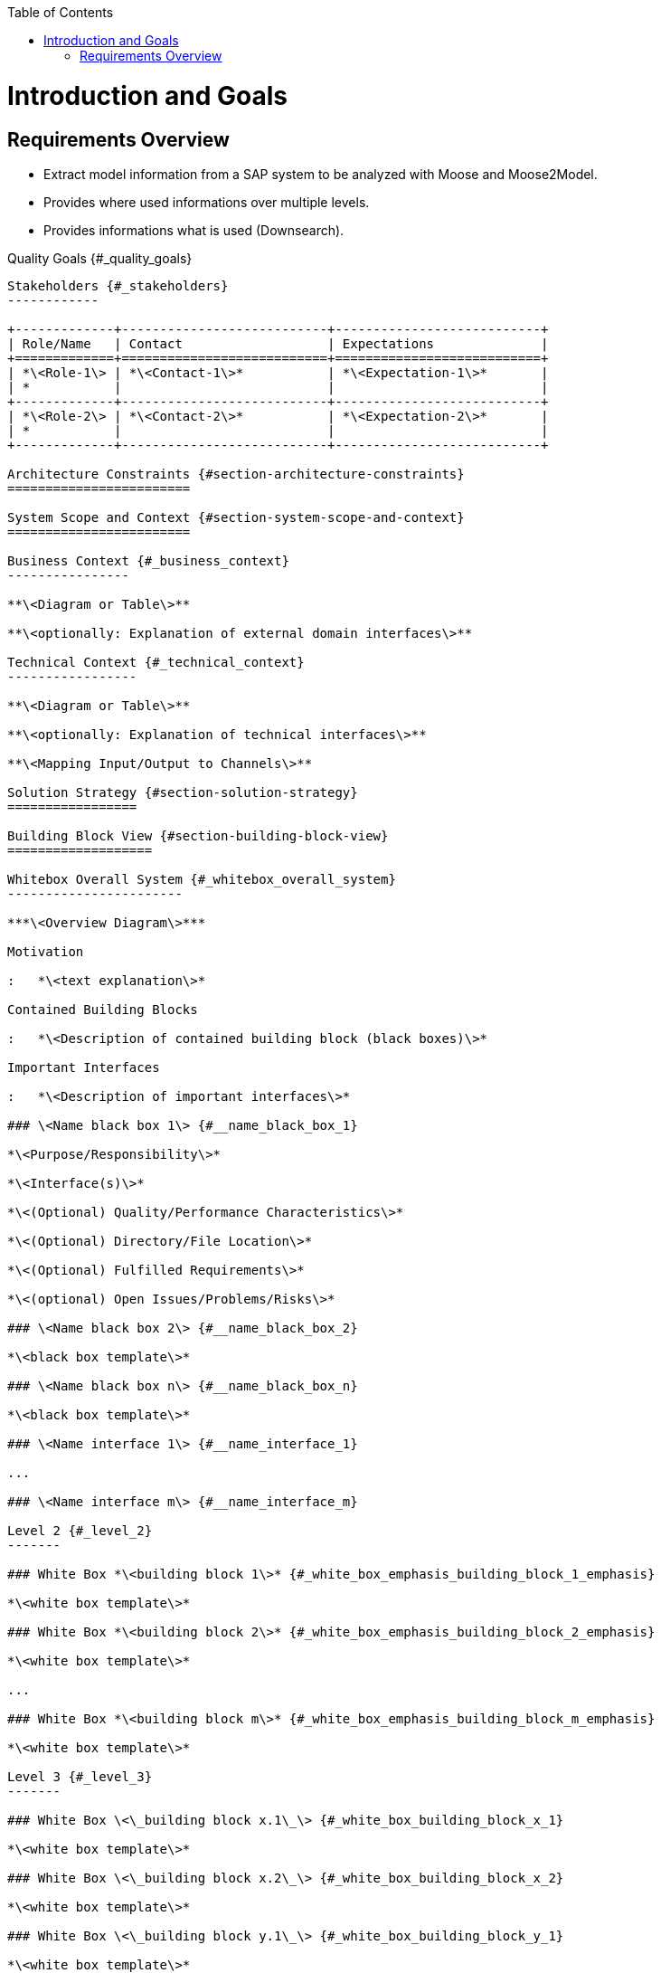:toc:
:toc-placement!:
toc::[]
Introduction and Goals
======================

Requirements Overview
---------------------
- Extract model information from a SAP system to be analyzed with Moose and Moose2Model.
- Provides where used informations over multiple levels.
- Provides informations what is used (Downsearch).

Quality Goals {#_quality_goals}
-------------

Stakeholders {#_stakeholders}
------------

+-------------+---------------------------+---------------------------+
| Role/Name   | Contact                   | Expectations              |
+=============+===========================+===========================+
| *\<Role-1\> | *\<Contact-1\>*           | *\<Expectation-1\>*       |
| *           |                           |                           |
+-------------+---------------------------+---------------------------+
| *\<Role-2\> | *\<Contact-2\>*           | *\<Expectation-2\>*       |
| *           |                           |                           |
+-------------+---------------------------+---------------------------+

Architecture Constraints {#section-architecture-constraints}
========================

System Scope and Context {#section-system-scope-and-context}
========================

Business Context {#_business_context}
----------------

**\<Diagram or Table\>**

**\<optionally: Explanation of external domain interfaces\>**

Technical Context {#_technical_context}
-----------------

**\<Diagram or Table\>**

**\<optionally: Explanation of technical interfaces\>**

**\<Mapping Input/Output to Channels\>**

Solution Strategy {#section-solution-strategy}
=================

Building Block View {#section-building-block-view}
===================

Whitebox Overall System {#_whitebox_overall_system}
-----------------------

***\<Overview Diagram\>***

Motivation

:   *\<text explanation\>*

Contained Building Blocks

:   *\<Description of contained building block (black boxes)\>*

Important Interfaces

:   *\<Description of important interfaces\>*

### \<Name black box 1\> {#__name_black_box_1}

*\<Purpose/Responsibility\>*

*\<Interface(s)\>*

*\<(Optional) Quality/Performance Characteristics\>*

*\<(Optional) Directory/File Location\>*

*\<(Optional) Fulfilled Requirements\>*

*\<(optional) Open Issues/Problems/Risks\>*

### \<Name black box 2\> {#__name_black_box_2}

*\<black box template\>*

### \<Name black box n\> {#__name_black_box_n}

*\<black box template\>*

### \<Name interface 1\> {#__name_interface_1}

...

### \<Name interface m\> {#__name_interface_m}

Level 2 {#_level_2}
-------

### White Box *\<building block 1\>* {#_white_box_emphasis_building_block_1_emphasis}

*\<white box template\>*

### White Box *\<building block 2\>* {#_white_box_emphasis_building_block_2_emphasis}

*\<white box template\>*

...

### White Box *\<building block m\>* {#_white_box_emphasis_building_block_m_emphasis}

*\<white box template\>*

Level 3 {#_level_3}
-------

### White Box \<\_building block x.1\_\> {#_white_box_building_block_x_1}

*\<white box template\>*

### White Box \<\_building block x.2\_\> {#_white_box_building_block_x_2}

*\<white box template\>*

### White Box \<\_building block y.1\_\> {#_white_box_building_block_y_1}

*\<white box template\>*

Runtime View {#section-runtime-view}
============

\<Runtime Scenario 1\> {#__runtime_scenario_1}
----------------------

-   *\<insert runtime diagram or textual description of the scenario\>*

-   *\<insert description of the notable aspects of the interactions
    between the building block instances depicted in this diagram.\>*

\<Runtime Scenario 2\> {#__runtime_scenario_2}
----------------------

... {#_}
---

\<Runtime Scenario n\> {#__runtime_scenario_n}
----------------------

Deployment View {#section-deployment-view}
===============

Infrastructure Level 1 {#_infrastructure_level_1}
----------------------

***\<Overview Diagram\>***

Motivation

:   *\<explanation in text form\>*

Quality and/or Performance Features

:   *\<explanation in text form\>*

Mapping of Building Blocks to Infrastructure

:   *\<description of the mapping\>*

Infrastructure Level 2 {#_infrastructure_level_2}
----------------------

### *\<Infrastructure Element 1\>* {#__emphasis_infrastructure_element_1_emphasis}

*\<diagram + explanation\>*

### *\<Infrastructure Element 2\>* {#__emphasis_infrastructure_element_2_emphasis}

*\<diagram + explanation\>*

...

### *\<Infrastructure Element n\>* {#__emphasis_infrastructure_element_n_emphasis}

*\<diagram + explanation\>*

Cross-cutting Concepts {#section-concepts}
======================

*\<Concept 1\>* {#__emphasis_concept_1_emphasis}
---------------

*\<explanation\>*

*\<Concept 2\>* {#__emphasis_concept_2_emphasis}
---------------

*\<explanation\>*

...

*\<Concept n\>* {#__emphasis_concept_n_emphasis}
---------------

*\<explanation\>*

Design Decisions {#section-design-decisions}
================

Quality Requirements {#section-quality-scenarios}
====================

Quality Tree {#_quality_tree}
------------

Quality Scenarios {#_quality_scenarios}
-----------------

Risks and Technical Debts {#section-technical-risks}
=========================

Glossary {#section-glossary}
========

+-----------------------------------+-----------------------------------+
| Term                              | Definition                        |
+===================================+===================================+
| \<Term-1\>                        | \<definition-1\>                  |
+-----------------------------------+-----------------------------------+
| \<Term-2\>                        | \<definition-2\>                  |
+-----------------------------------+-----------------------------------+

